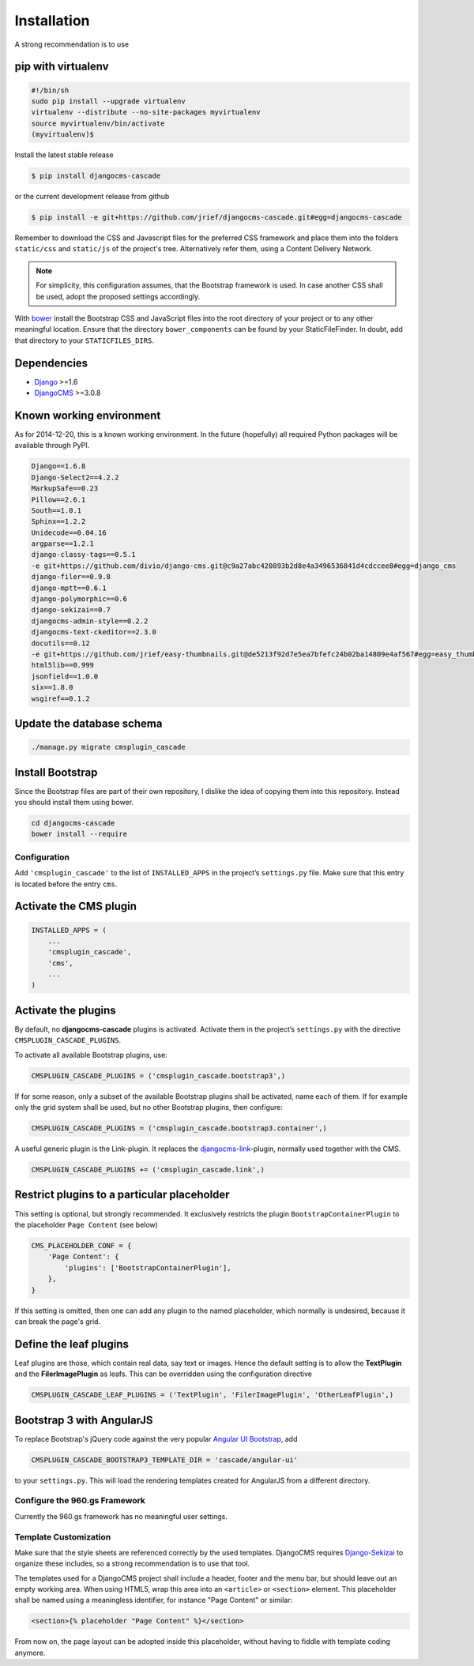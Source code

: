 .. _installation:

============
Installation
============

A strong recommendation is to use

pip with virtualenv
-------------------

.. code-block:: bash

	#!/bin/sh
	sudo pip install --upgrade virtualenv
	virtualenv --distribute --no-site-packages myvirtualenv
	source myvirtualenv/bin/activate
	(myvirtualenv)$ 

Install the latest stable release

.. code-block:: bash

	$ pip install djangocms-cascade

or the current development release from github

.. code-block:: bash

	$ pip install -e git+https://github.com/jrief/djangocms-cascade.git#egg=djangocms-cascade

Remember to download the CSS and Javascript files for the preferred CSS framework and place them
into the folders ``static/css`` and ``static/js`` of the project's tree. Alternatively refer them,
using a Content Delivery Network.

.. note:: For simplicity, this configuration assumes, that the Bootstrap framework is used. In case
          another CSS shall be used, adopt the proposed settings accordingly.

With bower_ install the Bootstrap CSS and JavaScript files into the root directory of your project
or to any other meaningful location. Ensure that the directory ``bower_components`` can be found by
your StaticFileFinder. In doubt, add that directory to your ``STATICFILES_DIRS``.

Dependencies
------------
* Django_ >=1.6
* DjangoCMS_ >=3.0.8

Known working environment
-------------------------

As for 2014-12-20, this is a known working environment. In the future (hopefully) all required
Python packages will be available through PyPI.

.. code-block:: guess

	Django==1.6.8
	Django-Select2==4.2.2
	MarkupSafe==0.23
	Pillow==2.6.1
	South==1.0.1
	Sphinx==1.2.2
	Unidecode==0.04.16
	argparse==1.2.1
	django-classy-tags==0.5.1
	-e git+https://github.com/divio/django-cms.git@c9a27abc420893b2d8e4a3496536841d4cdccee8#egg=django_cms
	django-filer==0.9.8
	django-mptt==0.6.1
	django-polymorphic==0.6
	django-sekizai==0.7
	djangocms-admin-style==0.2.2
	djangocms-text-ckeditor==2.3.0
	docutils==0.12
	-e git+https://github.com/jrief/easy-thumbnails.git@de5213f92d7e5ea7bfefc24b02ba14809e4af567#egg=easy_thumbnails
	html5lib==0.999
	jsonfield==1.0.0
	six==1.8.0
	wsgiref==0.1.2


Update the database schema
--------------------------

.. code-block:: bash

	./manage.py migrate cmsplugin_cascade

Install Bootstrap
-----------------

Since the Bootstrap files are part of their own repository, I dislike the idea of copying them into
this repository. Instead you should install them using bower.

.. code-block:: bash

	cd djangocms-cascade
	bower install --require


Configuration
=============

Add ``'cmsplugin_cascade'`` to the list of ``INSTALLED_APPS`` in the project’s ``settings.py``
file. Make sure that this entry is located before the entry ``cms``.


Activate the CMS plugin
-----------------------

.. code-block:: python

	INSTALLED_APPS = (
	    ...
	    'cmsplugin_cascade',
	    'cms',
	    ...
	)


Activate the plugins
--------------------

By default, no **djangocms-cascade** plugins is activated. Activate them in the project’s
``settings.py`` with the directive ``CMSPLUGIN_CASCADE_PLUGINS``.

To activate all available Bootstrap plugins, use:

.. code-block:: python

	CMSPLUGIN_CASCADE_PLUGINS = ('cmsplugin_cascade.bootstrap3',)

If for some reason, only a subset of the available Bootstrap plugins shall be activated, name each
of them. If for example only the grid system shall be used, but no other Bootstrap plugins, then
configure:

.. code-block:: python

	CMSPLUGIN_CASCADE_PLUGINS = ('cmsplugin_cascade.bootstrap3.container',)

A useful generic plugin is the Link-plugin. It replaces the djangocms-link_-plugin, normally used
together with the CMS.

.. code-block:: python

	CMSPLUGIN_CASCADE_PLUGINS += ('cmsplugin_cascade.link',)


Restrict plugins to a particular placeholder
--------------------------------------------

This setting is optional, but strongly recommended. It exclusively restricts the plugin
``BootstrapContainerPlugin`` to the placeholder ``Page Content`` (see below)

.. code-block:: python

	CMS_PLACEHOLDER_CONF = {
	    'Page Content': {
	        'plugins': ['BootstrapContainerPlugin'],
	    },
	}

If this setting is omitted, then one can add any plugin to the named placeholder, which normally is
undesired, because it can break the page's grid.


Define the leaf plugins
-----------------------

Leaf plugins are those, which contain real data, say text or images. Hence the default setting
is to allow the **TextPlugin** and the **FilerImagePlugin** as leafs. This can be overridden using
the configuration directive

.. code-block:: python

	CMSPLUGIN_CASCADE_LEAF_PLUGINS = ('TextPlugin', 'FilerImagePlugin', 'OtherLeafPlugin',)


Bootstrap 3 with AngularJS
--------------------------

To replace Bootstrap's jQuery code against the very popular `Angular UI Bootstrap`_, add 

.. code-block:: python

	CMSPLUGIN_CASCADE_BOOTSTRAP3_TEMPLATE_DIR = 'cascade/angular-ui'

to your ``settings.py``. This will load the rendering templates created for AngularJS from a
different directory.

Configure the 960.gs Framework
==============================

Currently the 960.gs framework has no meaningful user settings.


Template Customization
======================

Make sure that the style sheets are referenced correctly by the used templates. DjangoCMS requires
Django-Sekizai_ to organize these includes, so a strong recommendation is to use that tool.

The templates used for a DjangoCMS project shall include a header, footer and the menu bar, but
should leave out an empty working area. When using HTML5, wrap this area into an ``<article>`` or
``<section>`` element. This placeholder shall be named using a meaningless identifier, for instance
"Page Content" or similar:

.. code-block:: html

	<section>{% placeholder "Page Content" %}</section>

From now on, the page layout can be adopted inside this placeholder, without having to fiddle with
template coding anymore.

.. _Django: http://djangoproject.com/
.. _DjangoCMS: https://www.django-cms.org/
.. _Angular UI Bootstrap: http://angular-ui.github.io/bootstrap/
.. _pip: http://pypi.python.org/pypi/pip
.. _Django-Sekizai: http://django-sekizai.readthedocs.org/en/latest/
.. _djangocms-link: https://github.com/divio/djangocms-link
.. _bower: http://bower.io/
